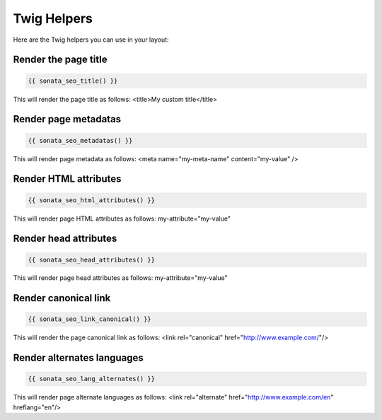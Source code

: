 Twig Helpers
============

Here are the Twig helpers you can use in your layout:

Render the page title
^^^^^^^^^^^^^^^^^^^^^

.. code-block:: jinja

    {{ sonata_seo_title() }}

This will render the page title as follows: <title>My custom title</title>

Render page metadatas
^^^^^^^^^^^^^^^^^^^^^

.. code-block:: jinja

    {{ sonata_seo_metadatas() }}

This will render page metadata as follows: <meta name="my-meta-name" content="my-value" />

Render HTML attributes
^^^^^^^^^^^^^^^^^^^^^^

.. code-block:: jinja

    {{ sonata_seo_html_attributes() }}

This will render page HTML attributes as follows: my-attribute="my-value"

Render head attributes
^^^^^^^^^^^^^^^^^^^^^^

.. code-block:: jinja

    {{ sonata_seo_head_attributes() }}

This will render page head attributes as follows: my-attribute="my-value"

Render canonical link
^^^^^^^^^^^^^^^^^^^^^

.. code-block:: jinja

    {{ sonata_seo_link_canonical() }}

This will render the page canonical link as follows: <link rel="canonical" href="http://www.example.com/"/>

Render alternates languages
^^^^^^^^^^^^^^^^^^^^^^^^^^^

.. code-block:: jinja

    {{ sonata_seo_lang_alternates() }}

This will render page alternate languages as follows: <link rel="alternate" href="http://www.example.com/en" hreflang="en"/>
